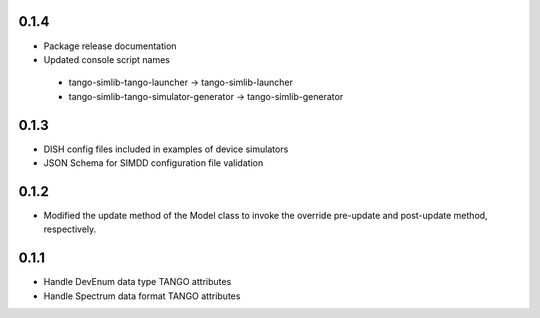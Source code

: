 0.1.4
-----
- Package release documentation
- Updated console script names
 - tango-simlib-tango-launcher -> tango-simlib-launcher
 - tango-simlib-tango-simulator-generator -> tango-simlib-generator

0.1.3
-----
- DISH config files included in examples of device simulators
- JSON Schema for SIMDD configuration file validation

0.1.2
-----
- Modified the update method of the Model class to invoke the override pre-update
  and post-update method, respectively.

0.1.1
-----
- Handle DevEnum data type TANGO attributes
- Handle Spectrum data format TANGO attributes
